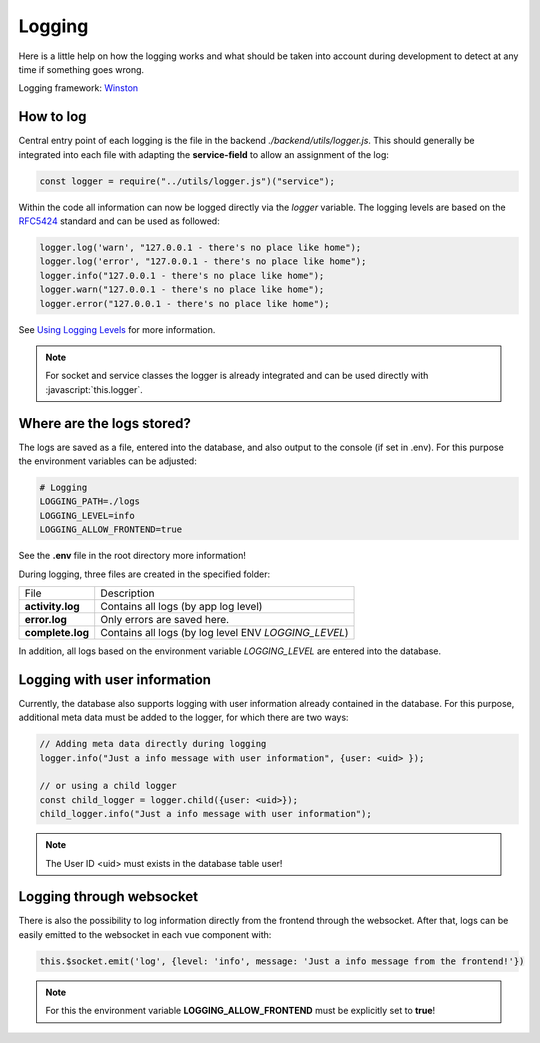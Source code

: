 Logging
=======

Here is a little help on how the logging works and what should be taken into account during development to detect at any time if something goes wrong.

Logging framework: `Winston <https://github.com/winstonjs/winston>`_

How to log
----------

Central entry point of each logging is the file in the backend `./backend/utils/logger.js`.
This should generally be integrated into each file with adapting the **service-field** to allow an assignment of the log:

.. code-block:: javascript

    const logger = require("../utils/logger.js")("service");


Within the code all information can now be logged directly via the *logger* variable.
The logging levels are based on the `RFC5424 <https://datatracker.ietf.org/doc/html/rfc5424>`_ standard and can be used as followed:

.. code-block:: javascript

    logger.log('warn', "127.0.0.1 - there's no place like home");
    logger.log('error', "127.0.0.1 - there's no place like home");
    logger.info("127.0.0.1 - there's no place like home");
    logger.warn("127.0.0.1 - there's no place like home");
    logger.error("127.0.0.1 - there's no place like home");

See `Using Logging Levels <https://github.com/winstonjs/winston#using-logging-levels>`_ for more information.

.. role:: javascript(code)
   :language: javascript

.. note::

    For socket and service classes the logger is already integrated and can be used directly with :javascript:`this.logger`.

Where are the logs stored?
--------------------------

The logs are saved as a file, entered into the database, and also output to the console (if set in .env).
For this purpose the environment variables can be adjusted:

.. code-block:: bash

    # Logging
    LOGGING_PATH=./logs
    LOGGING_LEVEL=info
    LOGGING_ALLOW_FRONTEND=true

See the **.env** file in the root directory more information!

During logging, three files are created in the specified folder:


.. list-table::

    * - File
      - Description
    * - **activity.log**
      - Contains all logs (by app log level)
    * - **error.log**
      - Only errors are saved here.
    * - **complete.log**
      - Contains all logs (by log level ENV *LOGGING_LEVEL*)

In addition, all logs based on the environment variable *LOGGING_LEVEL* are entered into the database.

Logging with user information
-----------------------------

Currently, the database also supports logging with user information already contained in the database.
For this purpose, additional meta data must be added to the logger, for which there are two ways:

.. code-block:: javascript

    // Adding meta data directly during logging
    logger.info("Just a info message with user information", {user: <uid> });

    // or using a child logger
    const child_logger = logger.child({user: <uid>});
    child_logger.info("Just a info message with user information");

.. note::

    The User ID <uid> must exists in the database table user!

Logging through websocket
-------------------------

There is also the possibility to log information directly from the frontend through the websocket.
After that, logs can be easily emitted to the websocket in each vue component with:

.. code-block:: javascript

    this.$socket.emit('log', {level: 'info', message: 'Just a info message from the frontend!'})

.. note::

    For this the environment variable **LOGGING_ALLOW_FRONTEND** must be explicitly set to **true**!
